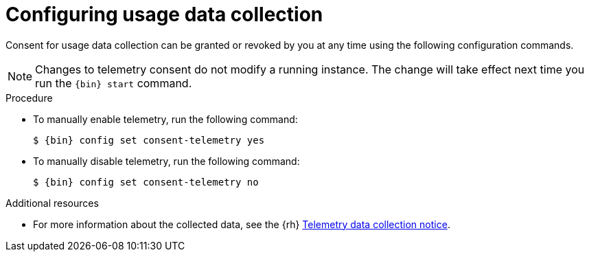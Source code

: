 [id="configuring-usage-data-collection_{context}"]
= Configuring usage data collection

Consent for usage data collection can be granted or revoked by you at any time using the following configuration commands.

[NOTE]
====
Changes to telemetry consent do not modify a running instance.
The change will take effect next time you run the [command]`{bin} start` command.
====

.Procedure

* To manually enable telemetry, run the following command:
+
[subs="+quotes,attributes"]
----
$ {bin} config set consent-telemetry yes
----

* To manually disable telemetry, run the following command:
+
[subs="+quotes,attributes"]
----
$ {bin} config set consent-telemetry no
----

[role="_additional-resources"]
.Additional resources

* For more information about the collected data, see the {rh} link:{telemetry-notice-url}[Telemetry data collection notice].
